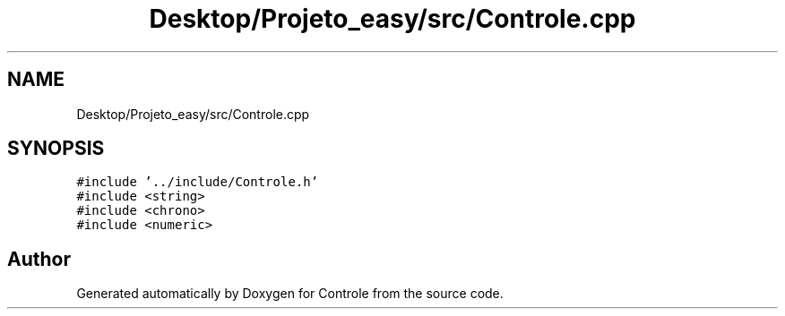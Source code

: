 .TH "Desktop/Projeto_easy/src/Controle.cpp" 3 "Wed Jun 7 2017" "Controle" \" -*- nroff -*-
.ad l
.nh
.SH NAME
Desktop/Projeto_easy/src/Controle.cpp
.SH SYNOPSIS
.br
.PP
\fC#include '\&.\&./include/Controle\&.h'\fP
.br
\fC#include <string>\fP
.br
\fC#include <chrono>\fP
.br
\fC#include <numeric>\fP
.br

.SH "Author"
.PP 
Generated automatically by Doxygen for Controle from the source code\&.
